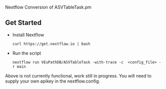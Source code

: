 # ASVTableTask
Nextflow Conversion of ASVTableTask.pm
** Get Started
   + Install Nextflow
     #+begin_example
     curl https://get.nextflow.io | bash 
     #+end_example
   + Run the script
     #+begin_example
     nextflow run VEuPathDB/ASVTableTask -with-trace -c  <config_file> -r main
     #+end_example
Above is not currently functional, work still in progress. You will need to supply your own apikey in the nextflow.config.
